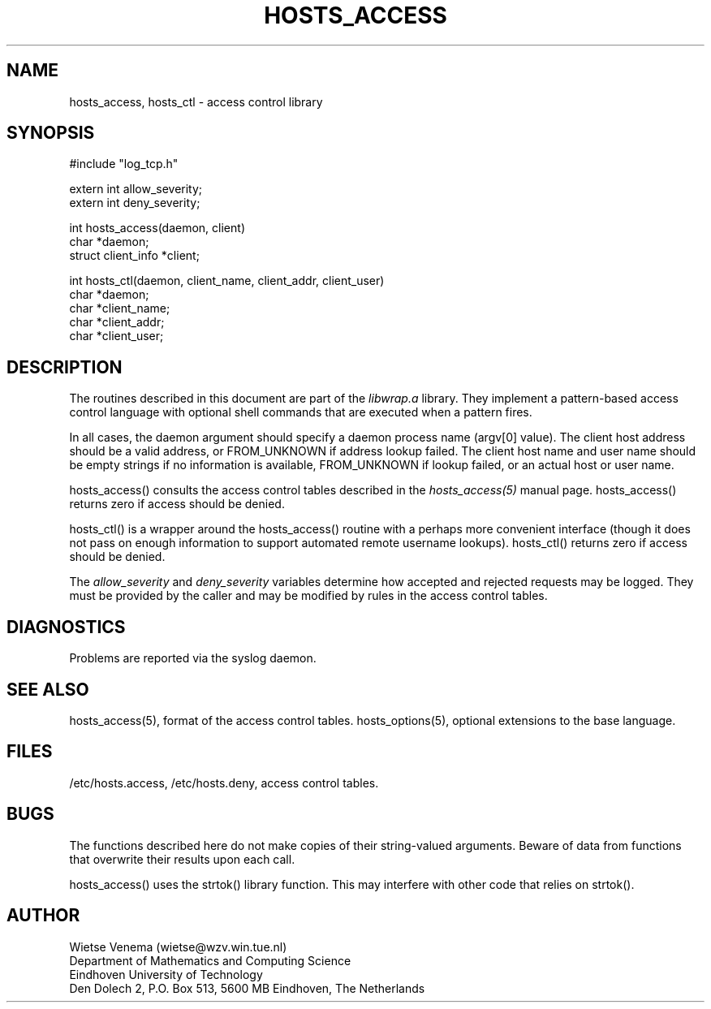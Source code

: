 .TH HOSTS_ACCESS 3
.SH NAME
hosts_access, hosts_ctl \- access control library
.SH SYNOPSIS
.nf
#include "log_tcp.h"

extern int allow_severity;
extern int deny_severity;

int hosts_access(daemon, client)
char *daemon;
struct client_info *client;

int hosts_ctl(daemon, client_name, client_addr, client_user)
char *daemon;
char *client_name;
char *client_addr;
char *client_user;
.fi
.SH DESCRIPTION
The routines described in this document are part of the \fIlibwrap.a\fR
library. They implement a pattern-based access control language with
optional shell commands that are executed when a pattern fires.
.PP
In all cases, the daemon argument should specify a daemon process name
(argv[0] value).  The client host address should be a valid address, or
FROM_UNKNOWN if address lookup failed. The client host name and user
name should be empty strings if no information is available,
FROM_UNKNOWN if lookup failed, or an actual host or user name.
.PP
hosts_access() consults the access control tables described in the
\fIhosts_access(5)\fR manual page.  hosts_access() returns zero if
access should be denied.
.PP
hosts_ctl() is a wrapper around the hosts_access() routine with a
perhaps more convenient interface (though it does not pass on enough
information to support automated remote username lookups).  hosts_ctl()
returns zero if access should be denied.
.PP
The \fIallow_severity\fR and \fIdeny_severity\fR variables determine
how accepted and rejected requests may be logged. They must be provided
by the caller and may be modified by rules in the access control
tables.
.SH DIAGNOSTICS
Problems are reported via the syslog daemon.
.SH SEE ALSO
hosts_access(5), format of the access control tables.
hosts_options(5), optional extensions to the base language.
.SH FILES
/etc/hosts.access, /etc/hosts.deny, access control tables.
.SH BUGS
The functions described here do not make copies of their string-valued
arguments.  Beware of data from functions that overwrite their results
upon each call.
.sp
hosts_access() uses the strtok() library function. This may interfere
with other code that relies on strtok().
.SH AUTHOR
.na
.nf
Wietse Venema (wietse@wzv.win.tue.nl)
Department of Mathematics and Computing Science
Eindhoven University of Technology
Den Dolech 2, P.O. Box 513, 5600 MB Eindhoven, The Netherlands
\" @(#) hosts_access.3 1.5 93/12/13 22:23:07
